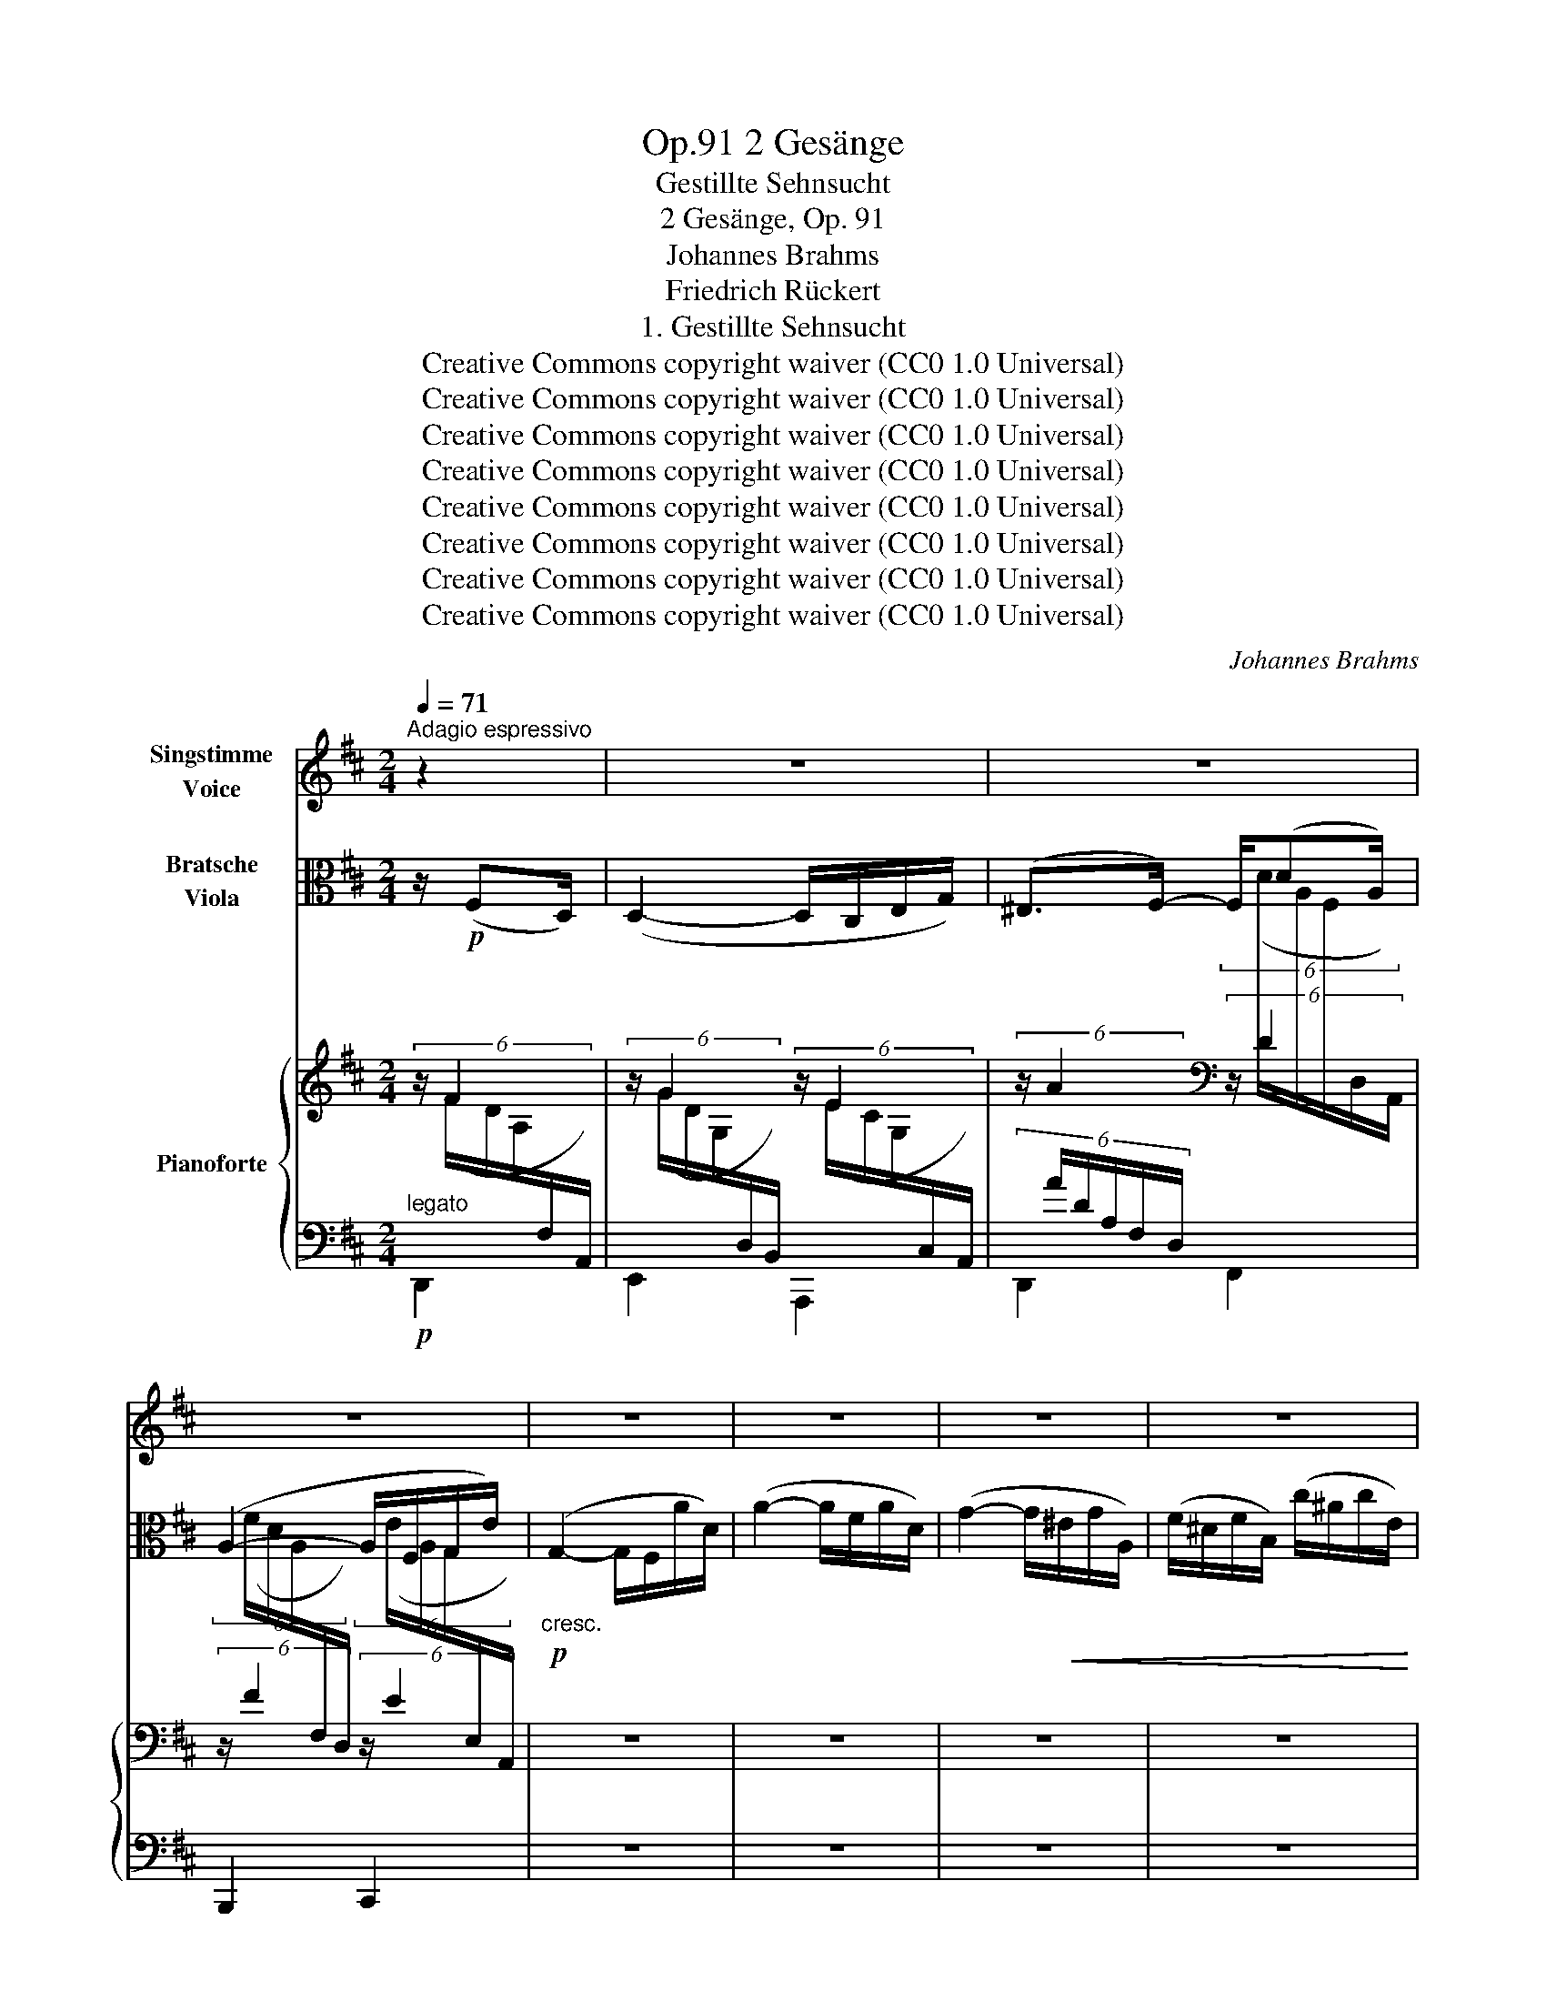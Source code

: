 X:1
T:2 Gesänge, Op.91
T:Gestillte Sehnsucht
T:2 Gesänge, Op. 91
T:Johannes Brahms 
T:Friedrich Rückert
T:1. Gestillte Sehnsucht
T:Creative Commons copyright waiver (CC0 1.0 Universal)
T:Creative Commons copyright waiver (CC0 1.0 Universal)
T:Creative Commons copyright waiver (CC0 1.0 Universal)
T:Creative Commons copyright waiver (CC0 1.0 Universal)
T:Creative Commons copyright waiver (CC0 1.0 Universal)
T:Creative Commons copyright waiver (CC0 1.0 Universal)
T:Creative Commons copyright waiver (CC0 1.0 Universal)
T:Creative Commons copyright waiver (CC0 1.0 Universal)
C:Johannes Brahms
Z:Friedrich Rückert
Z:Creative Commons copyright waiver (CC0 1.0 Universal)
%%score 1 2 { ( 3 4 ) | 5 }
L:1/8
Q:1/4=71
M:2/4
K:D
V:1 treble nm="Singstimme\nVoice"
V:2 alto nm="Bratsche\nViola"
V:3 treble nm="Pianoforte"
V:4 treble 
V:5 bass 
V:1
"^Adagio espressivo" z2 | z4 | z4 | z4 | z4 | z4 | z4 | z4 | z4 | z4 | z4 | z4 | z4 | z2 z A | %14
w: |||||||||||||In|
 F E D F | G3 E | C D z d | A G F A | (D F2) E | A,2 z D | (EF) (G^G) | (A>F) A3/2 D/ | %22
w: gold- nen A- bend-|schein ge-|tau- chet, wie|fei- er- lich die|Wäl- * der-|stehn! In|lei- * se _|Stim- * men der|
 G3/2 ^E/ (G>F) | =E B c d | (c^G) (A^D) | (E^EF) =D | C2 z2 | z2 z/ (FD/) | (D2- D/C/) E/ G/ | %29
w: Vög- lein hau- *|chet des A- bend-|win- * des _|lei- * * ses|Wehn.|Was _|lis- * * peln die|
 ^E F z/ (dA/) | (A2- A/F/) (G/e/) | (GF) z d | (dB) B G | (GE) (EF) | F2 E2 | z2 F2 | A3 B | %37
w: Win- de, die _|Vö- * * ge- *|lein? _ Sie|lis- * peln die|Welt  _ in  _|Schlum- mer,|in|Schlum- mer|
 D2 z2 | z4 | z4 | z4 | z2 z D ||[K:F] A3/2 B/ c3/2 d/ | _e3/2 c/ B A | z F G3/2 G/ | A d c3/2 B/ | %46
w: ein.||||Ihr|Wün- sche, die ihr|stets euch re- get|im Her- zen|son- der Rast und|
 A2 z2 | z2 z D | A =B ^c d | =e3/2 _B/ B A | z d c3/2 B/ | A2 z F | G3 G | A2 z2 | z2 z/ (^FD/) | %55
w: Ruh!|Du|Seh- nen, das die|Brust be- we- get,|wann ru- hest|du, wann|schlum- merst|du?|Beim _|
 (D2- D/^C/) E/ G/ | ^E ^F z/ (dA/) | (A2- A/^F/) (G/e/) | (G^F) z d | (dA) =c _B | (B^F) A G | %61
w: Lis- * * peln der|Win- de, der _|Vö- * * ge- *|lein, _ ihr|seh- * nen- den|Wün- * sche, wann|
 =F2 E2 | z2 F2 | A3 B | D2 z2 | z4 | z4 | z2 z A ||[K:D] F E D F | G3 E | C D z d | A G F A | %72
w: schlaft ihr,|wann|schlaft ihr|ein?|||Ach,|wenn nicht mehr in|gold- ne|Fer- nen mein|Geist auf Traum- ge-|
 (D F2) E | A,2 z D | (EF) (G^G) | A3/2 F/ A3/2 D/ | (G>^E) G F | (=EB) c d | (c^GA) ^D | %79
w: fie- * der|eilt, nicht|mehr _ an _|e- wig fer- nen|Ster- * nen mit|seh- * nen- dem|Blick _ _ mein-|
 (E^EF) =D | C2 z2 | z2 z/ (FD/) | (D2- D/C/) E/ G/ | ^E F z/ (dA/) | (A2- A/F/) (G/e/) | %85
w: Au- * * ge|weilt;|dann _|lis- * * peln die|Win- de, die _|Vö- * * ge- *|
 (GF) z d- | d B2 G- | G (E2 F- | F) E2 z | z2 F2 | A4- | A2 B2 | D2 z2 | z4 | z4 | z4 | z4 | z4 | %98
w: lein _ mit|_ mei- nem|_ Seh- *|* nen|mein|Le-|* ben|ein.||||||
 !fermata!z2 |] %99
w: |
V:2
 z/!p! (F,D,/) | (D,2- D,/C,/E,/G,/) | (^E,>F,-) F,/(DA,/) | (A,2- A,/F,/G,/E/) | %4
!p!"_cresc." (G,2- G,/F,/A/D/) | (A2- A/F/A/D/) | (G2- G/!<(!^E/G/A,/) | (F/^D/F/B,/) (c/^A/c/E/) | %8
 (e/B/!<)!!f!!>(!=d-) d/(^G/A/B/)!>)! |!p! ((A/B/=c/)(F/ =G/A/))(G/A/ | %10
 _B/)(E/F/G/)"_dim." ((F/G/A/)(^D/ | E/!<(!F/))(E/F/!<)!!>(! G/E/C/B,/)!>)! | z4 | z4 | z4 | z4 | %16
 z4 | z4 | z4 | z4 | z4 | z4 | z4 | z4 | z4 | z4 | z4 | z4 | z4 | z4 | z4 | z4 | z4 | z4 | z4 | %35
 z4 | z4 | z4 | z4 | z4 | z4 | z4 ||[K:F] z4 | z4 | z4 | z4 | z4 | z4 | z4 | z4 | z4 | z4 | z4 | %53
 z4 | z4 | z4 | z4 | z4 | z4 | z4 | z4 | z4 | z4 | z4 | z4 | z4 | z4 | z4 ||[K:D] z4 | z4 | z4 | %71
 z4 | z4 | z4 | z4 | z4 | z4 | z4 | z4 | z4 | z4 | z4 | z4 | z4 | z4 | z4 | z4 | z4 | z4 | z4 | %90
 z4 | z4 | z4 | z4 | z4 | z4 | z4 | z4 | z2 |] %99
V:3
 (6:4:3z/ F2 x/ | (6:4:3z/ G2 x/ (6:4:3z/ E2 x/ | (6:4:3z/ A2 x/[K:bass] (6:4:3z/ D2 x/ | %3
 (6:4:3z/ F2 x/ (6:4:3z/ E2 x/ | z4 | z4 | z4 | z4 | z4 | z4 | z4 | z4 | z4 | z4 | z4 | z4 | z4 | %17
 z4 | z4 | z4 | z4 | z4 | z4 | z4 | z4 | z4 | z4 | z4 | z4 | z4 | z4 | z4 | z4 | z4 | z4 | z4 | %36
 z4 | z4 | z4 | z4 | z4 | z4 ||[K:F] z4 | z4 | z4 | z4 | z4 | z4 | z4 | z4 | z4 | z4 | z4 | z4 | %54
 z4 | z4 | z4 | z4 | z4 | z4 | z4 | z4 | z4 | z4 | z4 | z4 | z4 | z4 ||[K:D] z4 | z4 | z4 | z4 | %72
 z4 | z4 | z4 | z4 | z4 | z4 | z4 | z4 | z4 | z4 | z4 | z4 | z4 | z4 | z4 | z4 | z4 | z4 | z4 | %91
 z4 | z4 | z4 | z4 | z4 | z4 | z4 | z2 |] %99
V:4
 (6:4:6x/ (F/D/A,/[I:staff +1]F,/A,,/) | %1
[I:staff -1] (6:4:6x/ (G/D/G,/[I:staff +1]D,/B,,/)[I:staff -1] (6:4:6x/ (E/C/G,/[I:staff +1]C,/A,,/) | %2
 (6:4:6x/ A/D/A,/[I:staff +1]F,/D,/[I:staff -1][K:bass][I:staff -1] (6:4:6x/ (D/A,/F,/[I:staff +1]D,/A,,/) | %3
[I:staff -1] (6:4:6x/ (F/D/A,/[I:staff +1]F,/D,/)[I:staff -1] (6:4:6x/ (E/A,/G,/[I:staff +1]E,/A,,/) | %4
 x4 | x4 | x4 | x4 | x4 | x4 | x4 | x4 | x4 | x4 | x4 | x4 | x4 | x4 | x4 | x4 | x4 | x4 | x4 | %23
 x4 | x4 | x4 | x4 | x4 | x4 | x4 | x4 | x4 | x4 | x4 | x4 | x4 | x4 | x4 | x4 | x4 | x4 | x4 || %42
[K:F] x4 | x4 | x4 | x4 | x4 | x4 | x4 | x4 | x4 | x4 | x4 | x4 | x4 | x4 | x4 | x4 | x4 | x4 | %60
 x4 | x4 | x4 | x4 | x4 | x4 | x4 | x4 ||[K:D] x4 | x4 | x4 | x4 | x4 | x4 | x4 | x4 | x4 | x4 | %78
 x4 | x4 | x4 | x4 | x4 | x4 | x4 | x4 | x4 | x4 | x4 | x4 | x4 | x4 | x4 | x4 | x4 | x4 | x4 | %97
 x4 | x2 |] %99
V:5
!p!"^legato" D,,2 | E,,2 A,,,2 | D,,2 F,,2 | B,,,2 C,,2 | z4 | z4 | z4 | z4 | z4 | z4 | z4 | z4 | %12
 z4 | z4 | z4 | z4 | z4 | z4 | z4 | z4 | z4 | z4 | z4 | z4 | z4 | z4 | z4 | z4 | z4 | z4 | z4 | %31
 z4 | z4 | z4 | z4 | z4 | z4 | z4 | z4 | z4 | z4 | z4 ||[K:F] z4 | z4 | z4 | z4 | z4 | z4 | z4 | %49
 z4 | z4 | z4 | z4 | z4 | z4 | z4 | z4 | z4 | z4 | z4 | z4 | z4 | z4 | z4 | z4 | z4 | z4 | z4 || %68
[K:D] z4 | z4 | z4 | z4 | z4 | z4 | z4 | z4 | z4 | z4 | z4 | z4 | z4 | z4 | z4 | z4 | z4 | z4 | %86
 z4 | z4 | z4 | z4 | z4 | z4 | z4 | z4 | z4 | z4 | z4 | z4 | z2 |] %99


